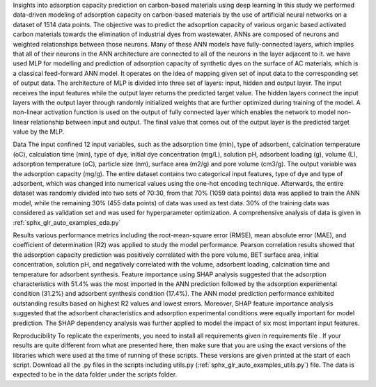 Insights into adsorption capacity prediction on carbon-based materials using deep learning
In this study we performed data-driven modeling of adsorption capacity on 
carbon-based materials by the use of artificial neural networks on a dataset
of 1514 data points. The objective was to predict 
the adsoprtion capacity of various
organic based activated carbon materials towards the elimination of industrial dyes from
wastewater.
ANNs are composed of neurons and weighted relationships
between those neurons. Many of these ANN models have fully-connected layers, which implies
that all of their neurons in the ANN architecture are connected to all of the neurons in the layer
adjacent to it. we have used MLP
for modelling and prediction of adsorption capacity of synthetic dyes on the surface of AC
materials, which is a classical feed-forward ANN model. It operates on the idea of mapping
given set of input data to the corresponding set of output data. The architecture of MLP is
divided into three set of layers: input, hidden and output layer. The input receives the input
features while the output layer returns the predicted target value. The hidden layers connect the
input layers with the output layer through randomly initialized weights that are further
optimized during training of the model. A non-linear activation function is used on the output
of fully connected layer which enables the network to model non-linear relationship between
input and output. The final value that comes out of the output layer is the predicted target value
by the MLP.

Data
The input confined 12 input variables, such
as the adsorption time (min), type of adsorbent, calcination temperature (oC), calculation time
(min), type of dye, initial dye concentration (mg/L), solution pH, adsorbent loading (g), volume
(L), adsorption temperature (oC), particle size (nm), surface area (m2/g) and pore volume
(cm3/g). The output variable was the adsorption capacity (mg/g). The entire dataset contains two categorical input
features, type of dye and type of adsorbent, which was changed into numerical values using
the one-hot encoding technique. Afterwards, the entire dataset was randomly divided into
two sets of 70:30, from that 70% (1059 data points) data was applied to train the ANN model,
while the remaining 30% (455 data points) of data was used as test data. 30% of the training
data was considered as validation set and was used for hyperparameter optimization.
A comprehensive analysis of data is given in
:ref:`sphx_glr_auto_examples_eda.py`

Results
various performance metrics including the root-mean-square error
(RMSE), mean absolute error (MAE), and coefficient of determination (R2) was applied to
study the model performance. Pearson correlation results
showed that the adsorption capacity prediction was positively correlated with the pore volume,
BET surface area, initial concentration, solution pH, and negatively correlated with the volume,
adsorbent loading, calcination time and temperature for adsorbent synthesis. 
Feature importance using SHAP analysis suggested that the adsorption
characteristics with 51.4% was the most imported in the ANN prediction followed by the
adsorption experimental condition (31.2%) and adsorbent synthesis condition (17.4%).
The ANN model
prediction performance exhibited outstanding results based on highest R2 values and lowest
errors. Moreover, SHAP feature importance analysis suggested that the adsorbent
characteristics and adsorption experimental conditions were equally important for model
prediction. The SHAP dependency analysis was further applied to model the impact of six most
important input features.

Reproducibility
To replicate the experiments, you need to install all requirements given in
requirements file .
If your results are quite different from what are presented here, then make sure
that you are using the exact versions of the libraries which were used
at the time of running of these scripts. These versions are given printed
at the start of each script. Download all the .py files in the scripts including
utils.py (:ref:`sphx_glr_auto_examples_utils.py`) file. The data is expected to be
in the data folder under the scripts folder.

